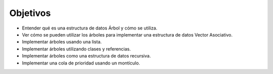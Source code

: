 ..  Copyright (C)  Brad Miller, David Ranum
    This work is licensed under the Creative Commons Attribution-NonCommercial-ShareAlike 4.0 International License. To view a copy of this license, visit http://creativecommons.org/licenses/by-nc-sa/4.0/.


Objetivos
---------

-  Entender qué es una estructura de datos Árbol y cómo se utiliza.

-  Ver cómo se pueden utilizar los árboles para implementar una estructura de datos Vector Asociativo.

-  Implementar árboles usando una lista.

-  Implementar árboles utilizando clases y referencias.

-  Implementar árboles como una estructura de datos recursiva.

-  Implementar una cola de prioridad usando un montículo.
